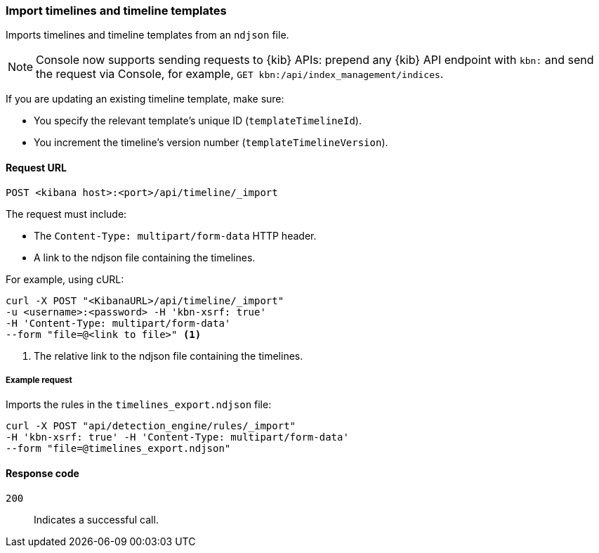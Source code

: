 [[timeline-api-import]]
=== Import timelines and timeline templates

Imports timelines and timeline templates from an `ndjson` file.

NOTE: Console now supports sending requests to {kib} APIs: prepend any {kib} API endpoint with `kbn:` and send the request via Console, for example, `GET kbn:/api/index_management/indices`.

If you are updating an existing timeline template, make sure:

* You specify the relevant template's unique ID (`templateTimelineId`).
* You increment the timeline's version number (`templateTimelineVersion`).

==== Request URL

`POST <kibana host>:<port>/api/timeline/_import`

The request must include:

* The `Content-Type: multipart/form-data` HTTP header.
* A link to the ndjson file containing the timelines.

For example, using cURL:

[source,console]
--------------------------------------------------
curl -X POST "<KibanaURL>/api/timeline/_import"
-u <username>:<password> -H 'kbn-xsrf: true'
-H 'Content-Type: multipart/form-data'
--form "file=@<link to file>" <1>
--------------------------------------------------
<1> The relative link to the ndjson file containing the timelines.

===== Example request

Imports the rules in the `timelines_export.ndjson` file:

[source,console]
--------------------------------------------------
curl -X POST "api/detection_engine/rules/_import"
-H 'kbn-xsrf: true' -H 'Content-Type: multipart/form-data'
--form "file=@timelines_export.ndjson"
--------------------------------------------------

==== Response code

`200`::
    Indicates a successful call.
